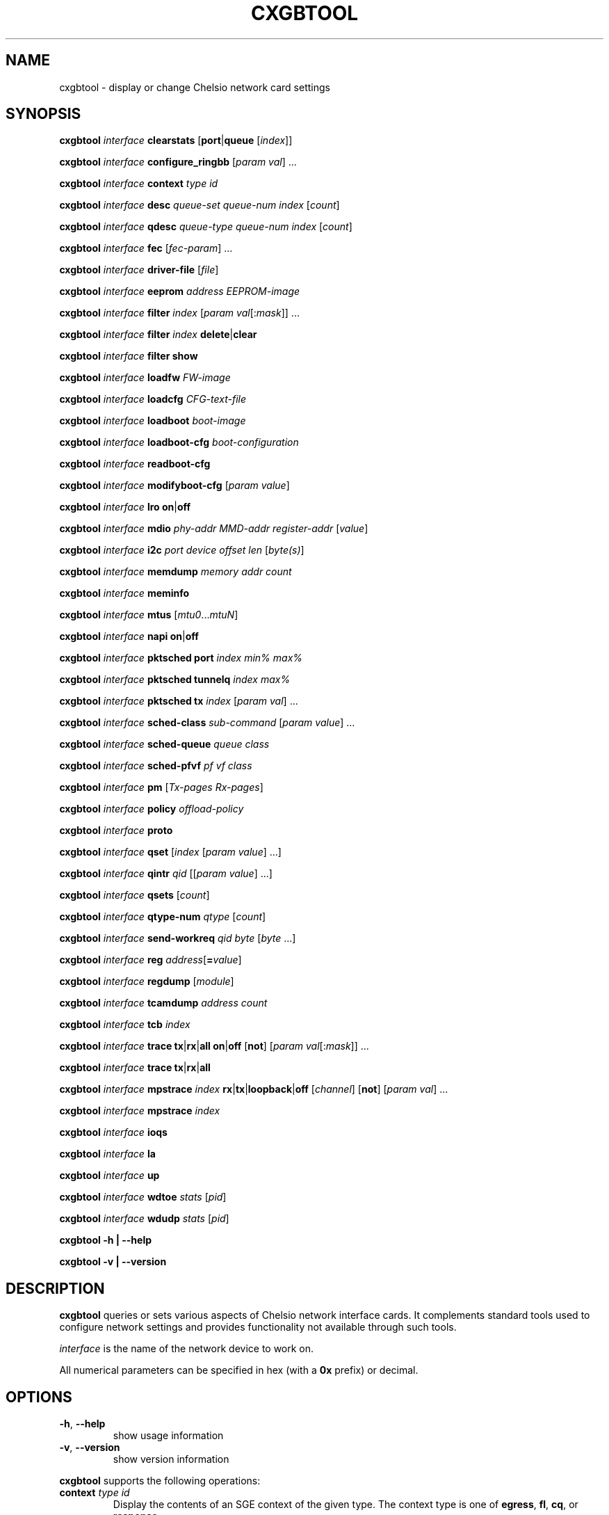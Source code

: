 .\" -*- nroff -*-
.\" Copyright (c) 2004-2021 by Chelsio Communications.  All Rights Reserved.
.TH CXGBTOOL "8" "May 2004-2021" "cxgbtool 1.17" "Linux"
.SH "NAME"
cxgbtool \- display or change Chelsio network card settings
.SH "SYNOPSIS"
.B cxgbtool
\fIinterface\fR \fBclearstats\fR [\fBport\fR|\fBqueue\fR [\fIindex\fR]]

.B cxgbtool
\fIinterface\fR \fBconfigure_ringbb\fR [\fIparam\fR \fIval\fR] ...

.B cxgbtool
\fIinterface\fR \fBcontext\fR \fItype\fR \fIid\fR

.B cxgbtool
\fIinterface\fR \fBdesc\fR \fIqueue-set\fR \fIqueue-num\fR \fIindex\fR [\fIcount\fR]

.B cxgbtool
\fIinterface\fR \fBqdesc\fR \fIqueue-type\fR \fIqueue-num\fR \fIindex\fR [\fIcount\fR]

.B cxgbtool
\fIinterface\fR \fBfec\fR [\fIfec-param\fR] ...

.B cxgbtool
\fIinterface\fR \fBdriver-file\fR [\fIfile\fR]

.B cxgbtool
\fIinterface\fR \fBeeprom\fR \fIaddress\fR \fIEEPROM-image\fR

.B cxgbtool
\fIinterface\fR \fBfilter\fR \fIindex\fR [\fIparam\fR \fIval\fR[:\fImask\fR]] ...

.B cxgbtool
\fIinterface\fR \fBfilter\fR \fIindex\fR \fBdelete\fR|\fBclear\fR

.B cxgbtool
\fIinterface\fR \fBfilter\fR \fBshow\fR

.B cxgbtool
\fIinterface\fR \fBloadfw\fR \fIFW-image\fR

.B cxgbtool
\fIinterface\fR \fBloadcfg\fR \fICFG-text-file\fR

.B cxgbtool
\fIinterface\fR \fBloadboot\fR \fIboot-image\fR

.B cxgbtool
\fIinterface\fR \fBloadboot-cfg\fR \fIboot-configuration\fR

.B cxgbtool
\fIinterface\fR \fBreadboot-cfg\fR

.B cxgbtool
\fIinterface\fR \fBmodifyboot-cfg\fR [\fIparam\fR \fIvalue\fR]

.B cxgbtool
\fIinterface\fR \fBlro\fR \fBon\fR|\fBoff\fR

.B cxgbtool
\fIinterface\fR \fBmdio\fR \fIphy-addr\fR \fIMMD-addr\fR
\fIregister-addr\fR [\fIvalue\fR]

.B cxgbtool
\fIinterface\fR \fBi2c\fR \fIport\fR \fIdevice\fR \fIoffset\fR \fIlen\fR
[\fIbyte(s)\fR]

.B cxgbtool
\fIinterface\fR \fBmemdump\fR \fImemory\fR \fIaddr\fR \fIcount\fR

.B cxgbtool
\fIinterface\fR \fBmeminfo\fR

.B cxgbtool
\fIinterface\fR \fBmtus\fR [\fImtu0\fR...\fImtuN\fR]

.B cxgbtool
\fIinterface\fR \fBnapi\fR \fBon\fR|\fBoff\fR

.B cxgbtool
\fIinterface\fR \fBpktsched\fR \fBport\fR \fIindex\fR \fImin%\fR \fImax%\fR

.B cxgbtool
\fIinterface\fR \fBpktsched\fR \fBtunnelq\fR \fIindex\fR \fImax%\fR

.B cxgbtool
\fIinterface\fR \fBpktsched\fR \fBtx\fR \fIindex\fR [\fIparam\fR \fIval\fR] ...

.B cxgbtool
\fIinterface\fR \fBsched-class\fR \fIsub-command\fR [\fIparam\fR \fIvalue\fR] ...

.B cxgbtool
\fIinterface\fR \fBsched-queue\fR \fIqueue\fR \fIclass\fR

.B cxgbtool
\fIinterface\fR \fBsched-pfvf\fR \fIpf\fR \fIvf\fR \fIclass\fR

.B cxgbtool
\fIinterface\fR \fBpm\fR [\fITx-pages\fR \fIRx-pages\fR]

.B cxgbtool
\fIinterface\fR \fBpolicy\fR \fIoffload-policy\fR

.B cxgbtool
\fIinterface\fR \fBproto\fR

.B cxgbtool
\fIinterface\fR \fBqset\fR [\fIindex\fR [\fIparam\fR \fIvalue\fR] ...]

.B cxgbtool
\fIinterface\fR \fBqintr\fR \fIqid\fR [[\fIparam\fR \fIvalue\fR] ...]

.B cxgbtool
\fIinterface\fR \fBqsets\fR [\fIcount\fR]

.B cxgbtool
\fIinterface\fR \fBqtype-num\fR \fIqtype\fR [\fIcount\fR]

.B cxgbtool
\fIinterface\fR \fBsend-workreq\fR \fIqid\fR \fIbyte\fR [\fIbyte\fR ...]

.B cxgbtool
\fIinterface\fR \fBreg\fR \fIaddress\fR[\fB=\fIvalue\fR]

.B cxgbtool
\fIinterface\fR \fBregdump\fR [\fImodule\fR]

.B cxgbtool
\fIinterface\fR \fBtcamdump\fR \fIaddress\fR \fIcount\fR

.B cxgbtool
\fIinterface\fR \fBtcb\fR \fIindex\fR

.B cxgbtool
\fIinterface\fR \fBtrace\fR \fBtx\fR|\fBrx\fR|\fBall\fR \fBon\fR|\fBoff\fR
[\fBnot\fR] [\fIparam\fR \fIval\fR[:\fImask\fR]] ...

.B cxgbtool
\fIinterface\fR \fBtrace\fR \fBtx\fR|\fBrx\fR|\fBall\fR

.B cxgbtool
\fIinterface\fR \fBmpstrace\fR \fIindex\fR \fBrx\fR|\fBtx\fR|\fBloopback\fR|\fBoff\fR
[\fIchannel\fR] [\fBnot\fR] [\fIparam\fR \fIval\fR] ...

.B cxgbtool
\fIinterface\fR \fBmpstrace\fR \fIindex\fR

.B cxgbtool
\fIinterface\fR \fBioqs\fR

.B cxgbtool
\fIinterface\fR \fBla\fR

.B cxgbtool
\fIinterface\fR \fBup\fR

.B cxgbtool
\fIinterface\fR \fBwdtoe\fR \fIstats\fR [\fIpid\fR]

.B cxgbtool
\fIinterface\fR \fBwdudp\fR \fIstats\fR [\fIpid\fR]

.B cxgbtool \-h | \-\-help

.B cxgbtool \-v | \-\-version
.SH "DESCRIPTION"
.BI cxgbtool
queries or sets various aspects of Chelsio network interface cards.  It
complements standard tools used to configure network settings and provides
functionality not available through such tools.

.I interface
is the name of the network device to work on.

All numerical parameters can be specified in hex (with a \fB0x\fR prefix)
or decimal.
.SH "OPTIONS"
.TP
\fB\-h\fR, \fB\-\-help\fR
show usage information
.PP
.TP
\fB\-v\fR, \fB\-\-version\fR
show version information
.PP
.B cxgbtool
supports the following operations:
.TP
\fBcontext\fR \fItype\fR \fIid\fR
Display the contents of an SGE context of the given type.  The context type is
one of \fBegress\fR, \fBfl\fR, \fBcq\fR, or \fBresponse\fR.
.TP
\fBdesc\fR \fIqueue-set\fR \fIqueue-num\fR \fIindex\fR [\fIcount\fR]
Display the contents of \fIcount\fR SGE descriptors of the given queue of the
given SGE queue set starting at \fIindex\fR.  Queues are numbered from 0 to 5
in the order Tx Ethernet queue, Tx Offload queue, Tx control queue, response queue,
Rx queue 0, and Rx queue 1.  \fIcount\fR defaults to 1.
.TP
\fBqdesc\fR \fIqueue-type\fR \fIqueue-num\fR \fIindex\fR [\fIcount\fR]
Display the contents of an SGE Queue (\fIqueue-type\fR, \fIqueue-num\fR)
starting at offset \fIindex\fR.  If \fIcount\fR is ommitted, then only one
descriptor will be dumped.  \fIQueue-type\fR may be one of:
.RS
.TP
\fBeth\fR (aliases \fBtx\fR, \fBxmit\fR)
Ethernet TX Queue.
.TP
\fBofld\fR (aliases \fBoffload\fR)
Offload Queue.
.TP
\fBcrypto\fR
Crypto Queue.
.TP
\fBctrl\fR (aliases \fBcontrol\fR)
Control Queue.
.TP
\fBfl\fR (aliases \fBfreelist\fR)
Free List Queue.
.TP
\fBrsp\fR (aliases \fBrspq\fR, \fBresponse\fR, \fBresponseq\fR)
Response Queue.
.RE
.TP
\fBfec\fR [\fIfec-param\fR] ...
Display or set advertised \fBForward Error Correction\fR (FEC) parameters
for a Link.  Without any optional \fIfec-param\fRs, the supported and
currently advertised FEC parameters for the Link will be displayed.  If one
or more \fIfec-param\fRs are provided, they will be used for the advertised
FEC parameters on the link.
.IP
Note: FEC is a mechanism which encodes data redundantly (much like ECC
Memory) in order to be able to recover from minor errors.  Some
Cables/Transceiver Modules will need one type or another of FEC and some
will not.  Normally, the Transceiver Module EPROM encodes a number of FEC
parameters which govern how to determine the right type of FEC, if any, to
use for a Link based on the IEEE 802.3 interpretation specifications.  Both
PEERs must use the same FEC type in order for a Link to be established.  If
one PEER has been manually set to use a non-IEEE 802.3-based FEC type,
then the other PEER will need to make the same manual FEC type setting.
.IP
Links may be managed in either Auto-Negotiated or non-Auto-Negotiated
mode (set by \fBethtool\fR(8)).  Legal values for \fIfec-param\fRs are:
.RS
.IP \fBauto\fR
Use standard FEC settings as specified by IEEE 802.3 interpretations of
Cable Transceiver Module parameters.
.IP \fBoff\fR
AN: don't advertise any FEC parameters.
.br
non-AN: disable FEC.
.IP \fBbaser\fR
AN: advertise BaseR/Reed-Solomon FEC.
.br
non-AN: use BaseR/Reed-Solomon FEC.
.IP \fBrs\fR
AN: advertise Reed-Solomon FEC.
.br
non-AN: use Reed-Solomon FEC.
.RE
.P
If either \fBauto\fR or \fBoff\fR are specified, no other parameters may be
specified.
.P
For Auto-Negotiate mode, multiple FEC types are allowed to be specified.
For non-Auto-Negotiate mode only a single FEC type may be
specified.
.TP
\fBdriver-file\fR [\fIfile\fR]
Without \fIfile\fR parameter, it lists the available driver files.  Otherwise, it dumps the specified driver file.
.RS
.TP
\fBEx 1:\fR cxgbtool <netdev> driver-file
Lists all driver files available.
.TP
\fBEx 2:\fR cxgbtool <netdev> driver-file meminfo
Dump contents of meminfo driver file.
.RE
.TP
\fBeeprom\fR \fIaddress\fR \fIEEPROM-image\fR
write the supplied image to the EEPROM starting at \fIaddress\fR
.TP
\fBfilter\fR \fIindex\fR [ \fIparam\fR { \fIval\fR[:\fImask\fR] | \fIaddr\fR[/\fImask-len\fR}] } ] ...
configure the HW ingress packet filter with the given index.

IPv6 filter take up 4 indices on T5 and 2 indices on T6. So, an IPv6 filter created at index X will
occupy indices X, X+1, X+2 and X+3 on T5, and indices X, X+1 on T6.
The first and last index used by IPv6 filter will be displayed in filter show output.

An attempt to create filter at an index already in use by previously created filter will fail. In order to
create new filter at the same index used by previously created filter, the previously created filter should
be deleted first.

Supported ingress packet matching parameters are:
.RS
.TP
.B iport
Packet ingress port number.
.TP
.B ivlan
Inner VLAN tag.
.TP
.B ovlan
Outer VLAN tag.
.TP
.B pf
PCI-E Physical Function ID.
.TP
.B vf
PCI-E Single Root I/O Virtualization (SR-IOV) Virtual Function ID.  The
.B pf
and
.B vf
filter specifications are almost always used together.  VFs are associated
with a particular PF \(em the mapping between the Virtual Interface
abstraction and specific PF/VF ID pairs may not be completely obvious ...
Masks for the PF and VF IDs can create filters which match a broad array of
PF/VFs ...  often in a dangerous and nonsensical manner ...
.TP
.B macidx
Exact match MAC address table index.
.TP
.B matchtype
MAC address "match type" \(em 0=unicast, 1=unicast hash, 2=multicast,
3=multicast hash, 4=PROM, 5=hyper PROM, 6=broadcast, 7=none.
.TP
.B ethtype
Ethernet type.
.TP
.B lip
Local IP address.
.TP
.B fip
Foreign IP address.  If both \fBlip\fR and \fBfip\fR then both must be IPv4
addresses or both must be IPv6 addresses.
.TP
.B lport
Local IP port.
.TP
.B fport
Foreign IP port.
.TP
.B proto
IP protocol number \(em ICMP=1, TCP=6, UDP=17, etc.
.TP
.B tos
IP Type Of Service.
.TP
.B fcoe
Match Fibre Channel over Ethernet frames: 0 or 1.
.TP
.B frag
Match fragmented IP packets: 0 or 1.
.TP
.B encap_vni
Match VNI ID of encapsulated/tunnel packet like VxLAN.
.TP
.B encap_inner_mac
Match inner mac address of encapsulated/tunnel packet like VxLAN
.TP
.B encap_matchtype
Match type for inner mac similar to matchtype described above.
.TP
.B encap_lookup
Specify whether to match on outer or inner header for encapsulated/tunnel packet.
.RE
.IP
All of the above matching parameters accept optional bit masks.  The default
mask values are all 1s which include all field bits in the filter matching
rule.  The masks for all values other than IP addresses are specified by
appending a \fB:<mask>\fR value.  The masks for IP addresses are specified
by appending a \fB/<mask-length>\fR which specifies a "left-justified" mask
of \fB<mask-length>\fR 1-bits.  Mask for mac address is specified by
appending a \fB/<mac-mask>\fR. By default, all unspecified matching fields
are configured as "match any" with values and masks set to 0.
.IP
Supported operational parameters are:
.RS
.TP
.B type
Explicitly specify the filter to be an \fBIPv4\fR filter (default) or an
\fBIPv6\fR filter.  The new filter will only match ingress packets of the
selected type.  The filter type is also implicitly determined by the format
of any IPv4 or IPv6 addresses (\fBlip\fR and \fBfip\fR) that may be present
in the filter specification.  All specified IP addresses and the use of
\fBtype\fR must agree.
.TP
.B hitcnts
Count filter hits: 0 (default) or 1.
.TP
.B prio
Filter has priority over active and server regions of TCAM: 0 (default) or 1.
.TP
.B action
Ingress packet disposition: \fBpass\fR (default), \fBdrop\fR or \fBswitch\fR
(looped back to an egress port).
.TP
.B queue
Ingress queue index to which to deliver the ingress packet when using action
\fBpass\fR.  By default, ingress packets will be delivered "hashed across"
all of the ingress queues using Receive Side Scaling (RSS).
.TP
.B rpttid
Report matching filter index in ingress packet header: 0 (default) or 1.
.TP
.B tcbhash
Select TCB hash information in ingress packet header: 0 (default) or 1.
.TP
.B eport
Egress port number on which to resend ingress packet when using action
\fBswitch\fR.
.TP
.B dmac
Rewrite \fBswitch\fR packet destination MAC addresses.
.TP
.B drop_encap_hdr
To drop encapsulation header.
.TP
.B smac
Rewrite \fBswitch\fR packet source MAC address.
.TP
.B swapmac
Swap \fBswitch\fR packet source MAC and destination MAC address.
.TP
.B vlan
Rewrite \fBswitch\fR packet VLAN Tag by deleting any VLAN Tags (\fBnone\fR),
assigning a specified VLAN Tag (\fB=<tag>\fR) or inserting a VLAN Tag
(\fB+<tag>\fR).  VLAN Tags are 16 bits and comprise of a VLAN Identification
(VID) field in bits 11:0, a Drop Eligible Indicator (DEI) field in bit 12,
and a Priority Code Point (PCP) field in bits 15:13.  See the IEEE 802.1Q
standard for Virtual LANs on an Ethernet network for more information.
.TP
.B cap
Specify capability as either \fBmaskfull\fR (default) or \fBmaskless\fR.
Maskfull filters, which support configuring masks for packet-matching
params, have limited number of entries available.
Maskless filters on other hand don't support configuring masks for
packet-matching params, and have more number of entries available.
(NOTE: Mask if specified for maskless filters will get ignored.)
So, specifying lip, fip, lport, fport and proto as matching
parameters is mandatory when using maskless filters.
.TP
.B nat
Specify the desired NAT mode. Valid NAT modes values are:
.RS
.TP
.B dip
Perform NAT on destination IP.
.TP
.B dip-dp
Perform NAT on destination IP, destination Port.
.TP
.B dip-dp-sip
Perform NAT on destination IP, destination Port, source IP.
.TP
.B dip-dp-sp
Perform NAT on destination IP, destination Port, source Port.
.TP
.B sip-sp
Perform NAT on source IP, source Port.
.TP
.B dip-sip-sp
Perform NAT on destination IP, source IP, source Port.
.TP
.B all
Perform NAT on all 4-tuple fields.
.RE
.TP
.B natflag
Enable performing NAT only on segments which do not have TCP FIN or RST set
.TP
.B natseq
NAT is performed only if incoming segment's sequence no. + payload-length
is less than this supplied value.
.TP
.B nat_lip
Rewrite \fBswitch\fR packet and perform \fBNAT\fR using this destination IP
.TP
.B nat_fip
Rewrite \fBswitch\fR packet and perform \fBNAT\fR using this source IP
.TP
.B nat_lport
Rewrite \fBswitch\fR packet and perform \fBNAT\fR using this destination Port
.TP
.B nat_fport
Rewrite \fBswitch\fR packet and perform \fBNAT\fR using this source IP
.RE
.IP
NOTE: The number of available filters as well as the exact set of values
allowed for the filter parameters and masks depends on the adapter and its
configuration.  Consult the adapter documentation for specific information
on any limitations.
.TP
\fBfilter\fR \fIindex\fR \fBdelete\fR|\fBclear\fR
delete the filter with the given index.
.TP
\fBfilter\fR \fBshow\fR
display all filters previously set.
.TP
\fBloadfw\fR \fIFW-image\fR
Load the supplied firmware image to the serial FLASH.  Note that newer
drivers will automatically clear any FIrmware Configuration File stored on
FLASH when new Firmware is loaded in order to avoid difficult to diagnose
adapter initialization issues.  The user will need to re-FLASH a new
Firmware Configuration File which is compatible with the new Firmware if
that's desired.
.TP
\fBloadcfg\fR \fICFG-text-file\fR
Load the supplied Firmware Configuration File into the serial FLASH.  If the
reserved file name "\fBclear\fR" is provided, the FLASH area reserved for the
Firmware Configuration File will be cleared.  Note that loading a new Firmware
image will also cause this area of the FLASH to be cleared in order to avoid
issues with mismatched Firmware and Configuration Files.
.TP
\fBloadboot\fR \fIboot-image\fR
Load the supplied BIOS boot ROM image to the serial flash. If the reserved
file name "\fBclear\fR" is provided, the FLASH area reserved for the BIOS
boot ROM image will be cleared.
.TP
\fBloadboot-cfg\fR \fIboot-configuration\fR
Load the supplied Boot Configuration to the serial flash. The Boot
Configuration is used by the BIOS Boot Image in order to direct it's actions
at boot time. If the reserved file name "\fBclear\fR" is provided, the FLASH
area reserved for the Boot Configuration will be cleared.  The utility
\fBbootcfg\fR(8) can be used to generate Boot Configurations.
.TP
\fBreadboot-cfg\fR
Read and display current Boot settings from Adapter flash. Display will show
vlan ids for the ports and if the NIC, FCoE, iSCSI boot settings are enabled
or disabled.
Result is displayed in hexadecimal format (ranging between [0x0 - 0x7]),
i.e. bitwise OR of currently enabled boot types. The following are the
supported boot types:
.RS
.RS
.TP
\fBNIC_BOOT    0x1 (binary 0001)
.TP
\fBFCoE_BOOT   0x2 (binary 0010)
.TP
\fBiSCSI_BOOT  0x4 (binary 0100)
.TP
.RE
.RE
So, if the current boot setting is '0x3', that means NIC and FCoE boot are currently enabled
.TP
\fBmodifyboot-cfg\fR [\fIparam\fR \fIvalue\fR]
Modify the boot settings in the adapter flash.

Parameters for modifying boot settings:
.RS
.TP
\fBbios\fR \fI<value>\fR
The value should be bitwise OR of the boot types that are to be enabled.
.RS
.TP
\fBFor example:
.TP
\fB1. If value is set to 0x1, only NIC_BOOT for all the ports will be enabled.
.TP
\fB2. If value is set to ‘0x6’ i.e. 0x2 | 0x4  (FCoE_BOOT | iSCSI_BOOT) FCoE_BOOT and iSCSI_BOOT will be
enabled and NIC_BOOT will be disabled for all the ports.
.TP
NOTE: The bios value provided should be in decimal/hexadecimal format and the range should not exceed [0x0 - 0x7]
.RE
.TP
\fBport\fR \fI<port no>\fR
Port value should be 0 for port 0, 1 for port 1 and so on
.RS
.TP
NOTE: 1) The port value provided should be in decimal/hexadecimal format and
         the range should not exceed max number of ports
.TP
      2) Disabling or Enabling NIC_BOOT for all the ports will affect bios
         NIC_BOOT setting.
.TP
      3) Can be used only with vlan, en_nicboot and dis_nicboot parameters and
         cannot be used with bios parameter.
.RE
.TP
\fBvlan\fR \fI<vlan id>\fR
Used to set vlan id of the port, value should be in decimal format and the range should
not exceed [0 - 4095]. It should be used with port parameter.
.TP
\fBen_nicboot\fR
Used with port parameter to enable NIC_BOOT on a given port.
.TP
\fBdis_nicboot\fR
Used with port parameter to disable NIC_BOOT on a given port.
.TP
Eg:
.TP
Enable NIC boot for all the ports; Disable iSCSI_BOOT and FCoE_BOOT
cxgbtool ens15f4  modifyboot-cfg  bios  0x1
.TP
Disable FCoE_BOOT and NIC boot for all the ports; Enable iSCSI_BOOT
cxgbtool ens15f4  modifyboot-cfg  bios  0x4
.TP
Disable all boot:
cxgbtool ens15f4  modifyboot-cfg  bios 0
.TP
Enable NIC boot only for port 0:
cxgbtool  ens15f4 modifyboot-cfg en_nicboot port 0
.TP
Disable NIC boot only for port 0:
cxgbtool  ens15f4 modifyboot-cfg dis_nicboot port 0
.TP
Set vlan id 1000 for port 0
cxgbtool ens15f4  modifyboot-cfg   port 0 vlan 1000
.RE
.TP
\fBlro \fBon\fR|\fBoff\fR
Enable or disable LRO for all queues on the interface. This is a shortcut to
globally modify LRO for all queue-sets assigned to a port. To enable/disable
LRO on specific queues, use the \fBqset\fR option.
.TP
\fBmdio\fR \fIphy-addr\fR \fIMMD-addr\fR \fIregister-addr\fR [\fIvalue\fR]
Display or set t./cxgbtool ens15f4  modifyboot-cfg  bios  1he value of a register accessible over the MDIO interface.
.TP
\fBi2c\fR \fIport\fR \fIdevice\fR \fIoffset\fR \fIlen\fR [\fIbyte(s)\fR]
Display or write a set of bytes in an I2C-connected device.  If the device
is associated with a \fIport\fR then the port number is required; otherwise
the string "\fBnone\fR" or "\fB-\fR" may be used for the port parameter.  If
no \fIbyte(s)\fR parameter(s) are provided (as a sequence in integer values)
then a read is implied.
.TP
\fBmemdump\fR \fImemory\fR \fIaddr\fR \fIcount\fR
Display the contents of \fIcount\fR bytes of the given memory starting at
address \fIaddr\fR.  Both the address and the count must be multiples of 8.
\fImemory\fR must be one of \fBcm\fR, \fBtx\fR, or \fBrx\fR.
.TP
\fBmeminfo\fR
Display the memory maps for on-card memories.
.TP
\fBmtus\fR [\fImtu0\fR...\fImtuN\fR]
Display or set the contents of the on-chip MTU table.  If an MTU list is
supplied it must be sorted in ascending order.  Modifying the MTU table
must be done before enabling any ports on the card or activating TCP
offloading.  The number of mtus depends on the card.
.TP
\fBnapi \fBon\fR|\fBoff\fR
Enable or disable NAPI for all queues on the interface. When NAPI is disabled,
the interface will use irq mode. This is a shortcut to globally change
the interrupt mode for all queue-sets assigned to a port. To enable/disable
NAPI on specific queues, use the \fBqset\fR option.
.TP
\fBpktsched\fR \fBport\fR \fIindex\fR \fImin%\fR \fImax%\fR
Configure minimum (\fImin%\fR) and maximum (\fImax%\fR) transmit port
(\fIindex\fR) utilization for non-offload traffic.  Without these
limitations non-offload transmit traffic may block offload transmit traffic.
The default values are 50 and 100 indicating that non-offload will be
limited to 50% of the port's transmit capability when offload traffic is
competing for transmit bandwidth, and will be allowed to use 100% of the
transmit capacity when no offload traffic is present.
.TP
\fBpktsched\fR \fBtunnelq\fR \fIindex\fR \fImax%\fR
Configure the maximum percentage (\fImax%\fR) of allowed non-offload
transmit bandwidth for which a non-offload (tunnel) transmit queue
(\fIindex\fR) is allowed to compete.  (The total allowed non-offload
transmit bandwidth is configured via the \fBpktsched\fR \fBport\fR described
above.)  This can be useful in order to limit a non-offload transmit queue
to a traffic rate matched to a consuming peer application and prevent
burstiness in the network.  It is allowed to specify 100 for all non-offload
transmit queues which would mean that each queue would try to utilize 100%
of the total allowed non-offload transmit bandwidth (this is the default).
The number of non-offload transmit queues is hardware-specific.  For
\fBT3\fR-based adapters, there are 8 non-offload transmit queues.
.TP
\fBpktsched\fR \fBtx\fR \fIindex\fR [\fIparam\fR \fIval\fR] ...
Configure the hardware Offload Transmit Traffic Shaping Class schedulers.
\fIindex\fR identifies which Traffic Shaping Class scheduler to
configure, the possible values depend on the adapter model.  The accepted
parameters are \fBmode\fR, \fBchannel\fR, \fBrate\fR, \fBipg\fR, and
\fBflowipg\fR.  \fBmode\fR can have the values \fBclass\fR or \fBflow\fR to
set the scheduler in per-class or per-flow mode, respectively.  \fBchannel\fR
specifies which Tx channel the scheduler will be mapped to.  The value is an
integer whose range depends on the adapter capabilities.  \fBrate\fR specifies
the value for the scheduler's byte-rate limiter in Kbps, \fBipg\fR specifies
the setting for the scheduler's per-class inter-packet delay in tenths of
nanoseconds, and \fBflowipg\fR specifies the value for the per-flow inter-packet
delay in microseconds.  Omitted parameters retain their current settings.

Note that the \fBrate\fR, \fBipg\fR, and \fBflowipg\fR values must lie in
certain adapter-dependent ranges and values outside those ranges will trigger
an "invalid argument" error.
.TP
\fBsched-class\fR \fBconfig\fR [\fIparam\fR \fIvalue\fR] ...
Configure optional feature capabilities for the TX scheduler.
.RS
.TP
\fBtype\fR \fIscheduler-type\fR
Use \fBpacket\fR for the packet scheduler.
.TP
\fBminmax\fR \fIvalue\fR
A non-zero value will enable "minmax" mode; a zero value will disable
"minmax" mode.
.RE
.IP
NOTE: Many (most) of the parameters and constraints are adapter-specific
\(em for instance the number of channels and classes which are available,
whether various modes are implemented, etc.  Consult the adapter documentation
for specific information on any limitations.
.TP
\fBsched-class\fR \fBparams\fR [\fIparam\fR \fIvalue\fR] ...
Configure parameters for a scheduling class.
.RS
.TP
\fBchannel\fR \fIscheduler-channel-index\fR
The scheduling channel to which the scheduling class will be bound.  This
parameter is required.
.TP
\fBclass\fR \fIscheduler-class-index\fR
The scheduling class being programmed.  This parameter is required.
.TP
\fBlevel\fR \fIscheduler-hierarchy-level\fR
The "level" within the scheduling hierarchy which is being programed:
.RS
.TP
\fBcl-rl\fR
Class Rate Limiting.
.TP
\fBcl-wrr\fR
Class Weighted Round Robin.
.TP
\fBch-rl\fR
Channel Rate Limiting.
.RE
.TP
\fBmode\fR \fIscheduler-mode\fR
The mode in which the scheduling class is going to operate:
.RS
.TP
\fBclass\fR
All of the "flows" bound to the scheduling class will be held to aggregate
scheduling constraints.
.TP
\fBflow\fR
Each of the "flows" bound to the scheduling class will be held to the
scheduling constraints.
.P
E.g. if the scheduling class has a TX bandwidth of 10Mb/s, in \fBclass\fR
mode, all of the "flows" bound to the class would be limited to an aggregate
bandwidth of 10Mb/s; but in \fBflow\fR mode, each of the "flows" bound to
the scheduling class would be limited to 10Mb/s.
.RE
.TP
\fBtype\fR \fIscheduler-type\fR
Use \fBpacket\fR for the packet scheduler.
.TP
\fBrate-unit\fR \fIscheduler-rate-unit\fR
The units of the scheduler rate constraints:
.RS
.TP
\fBbits\fR
bit rate in Kb/s.
.TP
\fBpkts\fR
packets/s.
.RE
.TP
\fBrate-mode\fR \fIscheduler-rate-mode\fR
The mode of the scheduler rate constraints:
.RS
.TP 10
\fBrelative\fR
percent of port rate.
.TP 10
\fBabsolute\fR
Kb/s.
.RE
.TP
\fBmin-rate\fR \fIminimum-rate\fR
The minimum guaranteed rate to which a rate-limiting scheduling class
hierarchy will have access.
.TP
\fBmax-rate\fR \fImaximum-rate\fR
The maximum rate for a rate-limiting scheduling class hierarchy.
.TP
\fBweight\fR \fIround-robin-weight\fR
The weight to be used for a weighted-round-robin scheduling hierarchy.
.TP
\fBpkt-size\fR \fIaverage-packet-size\fR
The average packet size will be used to compute scheduler constraints for
a rate-limited scheduler class hierarchy.
.TP
\fBburst-size\fR \fIburst-size-bytes\fR
The amount of data, in bytes, released onto the "wire" in each burst as data
is paced out the network interface for \fBflow mode\fR Traffic Management
Classes.  The default \fBburst-size\fR is 4*\fBpkt-size\fR.  The
\fBburst-size\fR must be larger than the \fBpkt-size\fR.
.RE
.IP
NOTE: Many (most) of the parameters and constraints are adapter-specific
\(em for instance the number of channels and classes which are available,
whether various modes are implemented, etc.  Consult the adapter documentation
for specific information on any limitations.
.TP
\fBsched-class\fR \fBshow\fR [\fIparam\fR \fIvalue\fR] ...
Display configured parameters for a scheduling class.
.RS
.TP
\fBchannel\fR \fIscheduler-channel-index\fR
The scheduling channel to which the scheduling class will be bound.  This
parameter is required.
.TP
\fBclass\fR \fIscheduler-class-index\fR
The scheduling class being programmed.  This parameter is required.
.IP
.RE
\fBsched-queue\fR \fIqueue\fR \fIclass\fR
Bind the indicated NIC TX \fIqueue\fR to the specified TX Scheduler
\fIclass\fR.  If the TX \fIqueue\fR is \fBall\fR, \fB*\fR or any negative
value, the binding will apply to all of the TX queues associated with the
\fIinterface\fR.  If the class is \fBunbind\fR or \fBclear\fR, the TX
queue(s) will be unbound from any current TX Scheduler Class binding.
.TP
\fBsched-pfvf\fR \fIpf\fR \fIvf\fR \fIclass\fR
Bind the NIC TX Queues of a PCI Physical or Virtual Function to the
specified TX Scheduler \fIclass\fR.  All current and future allocated NIC TX
Queues for the PCI Function will be affected.  To specify a PF, \fIvf\fR
should be \fB0\fR.  To specify a VF of a PF, \fIvf\fR should be \fB1\fR or
greater.  If \fIclass\fR is \fBunbind\fR or \fBclear\fR, the TX queue(s)
will be unbound from any current TX Scheduler Class binding.
.TP
\fBpm\fR [\fITx-pages\fR \fIRx-pages\fR]
Display or set the number and size of Tx and Rx pages for the on-chip payload
memory.  The page specifiers are of the form
.I number-of-pages\fBx\fIpage-size-in-KB\fR.
Modifying memory settings must be done before enabling any ports on the card
or activating TCP offloading.
.TP
\fBpolicy\fR \fIoffload-policy\fR
set the offload policy of the device.  \fIoffload-policy\fR can be \fBnone\fR
to clear any existing policy or a path to a policy file generated by the
\fBcop(8)\fR utility.
.TP
\fBproto\fR
Dump the contents of the protocol SRAM.
.TP
\fBqset\fR [\fIindex\fR {\fIparam\fR \fIvalue\fR} ...]
Display or set the parameters of the SGE queue sets.  The parameters that may
be specified are \fBtxq0\fR, \fBtxq1\fR, \fBtxq2\fR, \fBrspq\fR, \fBfl0\fR,
\fBfl1\fR, \fBcong\fR, \fBlat\fR, and \fBmode\fR.  For \fBtxq0\fR, \fBtxq1\fR,
\fBtxq2\fR, \fBrspq\fR, \fBfl0\fR, and \fBfl1\fR the supplied value specifies
the number of entries of the corresponding queue in the queue set, \fBcong\fR
is the congestion threshold for the free lists in T3 (Not Applicable for
> T3), \fBlat\fR is the interrupt coalescing latency for the queue set in
microseconds, \fBmode\fR specifies the service mode for the response queue
and can be \fBirq\fR or \fBnapi\fR, and \fBlro\fR specifies if Large Receive
Offload is enabled \fB1\fR or disabled \fB0\fR. \fBcongmode\fR is the TP
congestion mode configured for >= T5 (Not Applicable for < T5)(\fB0\fR -
Disabled (No congestion notification), \fB1\fR - Queue (Drop packets to queue
when congested), \fB2\fR - Channel (Default, Backpressure channel when queue
is congested), \fB3\fR - Both Queue and Channel). Omitted parameters retain
their current value. If no parameters are specified, then the current settings
for all queue sets are displayed.

Note that the mode can be set independently for each queue set only when using
MSI-X interrupts.  In other cases a mode change applies to all queue sets.
.TP
\fBqintr\fR \fIqid\fR [{\fIparam\fR \fIvalue\fR} ...]
Display or set the Interrupt Coalescing parameters for a specified Response
Queue.  Available parameters are \fBtimer\fR and \fBcount\fR.  These control
the Interrupt Holdoff parameters used to coalesce and control the number of
interrupts a Response Queue can inject into the system.  The \fBtimer\fR
parameter specifies how many minimum number of microseconds between
interrupts.  The \fBcount\fR parameter specifies an ingress message count
threshold override which will force an interrupt to be delivered regardless
of the \fBtimer\fR value.  Either of these interrupt coalescing features can
be disabled by setting them to 0.  However, if an attempt is made to turn
both off, the driver will assume a \fBcount\fR of \fB0\fR.  Note that
hardware or driver limitations may restrict the set of available values for
the \fBtimer\fR and \fBcount\fR parameters.  When a specified value isn't
available, the closest available value will be selected.
.TP
\fBqsets\fR [\fIcount\fR]
Display or set the number of Ethernet Queue Sets assigned to the given
interface.
.TP
\fBqtype-num\fR \fIqtype\fR [\fIcount\fR]
Display or set the number of Queues of type \fIqtype\fR assinged to the
given interface.  \fIqtype\fR may be one of the following:
.RS
.IP \fBeth\fR
Ethernet Queue Sets (this is an alias for the \fBqsets\fR command).
.IP \fBofld\fR
General Offload Queue Sets.
.IP \fBrdma\fR
RDMA RX Queues.
.IP \fBrciq\fR
RDMA Concentrator RX Queues.
.IP \fBiscsi\fR
iSCSI RX Queues.
.IP \fBiscsit\fR
iSCSIT TX Queues.
.IP \fBcrypto\fR
Crypto RX Queues.
.IP \fBcryptot\fR
Crypto TX Queues.
.RE
.IP
Note that there are adapter- and driver-specific limitations on the maximum
number of queues available for each type and in total.  Additionally, some
drivers may further restrict how queues are laid out for different queue
types.  For instance, some drivers may restrict all interfaces on an adapter
to have the same number of queues for particular queue type.  This is a
driver specific restriction and the driver is responsible for maintaining
its restrictions.
.TP
\fBsend-workreq\fR \fIqid\fR \fIbyte\fR [\fIbyte\fR ...]
Send an arbitrary Work Request on an arbitrary TOE TX or Control Queue.
.IP
This command is 
for debug and diagnostic purposes only and should only be used under 
supervision of Chelsio personnel.
.IP
.B Caution:
This is insanely dangerous!!  It's trivial to hang the chip or cause it to
DMA to/from arbitrary memory areas.  No checking is performed whatsoever by
cxgbtool and probably minimal checking is performed by the Host Driver.  If
you're lucky, the Host Driver won't have any support compiled in to
implement this command and you'll be spared the ugliness of having to
explain to your co-workers, boss, spouse, the janitor, etc. why exactly it
was that you found it neccessary to cause the adapter to catch on fire and
trigger World War Three.  Needless-to-say [but we're going to say it
anyways], the content and format of these messages is completely
adapter-specific.
.IP
If you're still convinced that you want to do this, here's an example of how
to hurt yourself and gain new enemies in the ranks of your co-workers.  This
T4+ example sends a FW_TP_WR Work Request which is used to send a
CPL_RX_DATA_ACK to a TOE connection on TID 0xbbc to force an ACK segment to
immediately be sent to its peer.  In this example, queue 120 is a control queue.
.IP
\fBcxgbtool eth6 send-workreq 120 5 0 0 8 0 0xb 0xbc 2 0 0 0 0 0 0 0 0  0x0d 0
0xb 0xbc 0xb0 0 0 0 0 0 0 0 0 0 0 0\fR
.TP
\fBclearstats\fR [\fBport\fR|\fBqueue\fR [\fIindex\fR]]
clear statistics.  \fBport\fR clears interface statistics, \fBqueue\fR clears
statistics for all queue sets associated with \fIinterface\fR if no index is
specified or just the statistics of the queue set \fIindex\fR.  Without optional
arguments the command clears all statistics.
.TP
\fBconfigure_ringbb\fR [{\fIparam\fR \fIvalue\fR} ...]
configure ring backbone filters. Sets all necessary drop/switch filters for
driver enabled with 'enable_ringbb' module parameter.
.RS
.TP
\fB pf\fR
PCI-E Physical Function ID.
.TP
\fB vi\fR
Virtual interface id  associated with port0. You can get this from mps_tcam debug file by
checking the VF entry corresponding to port0 mac address.
.TP
\fB mvi\fR
Virtual interface id configured for mirroring traffic. You will get this
from dmesg, once you load cxgb4 driver with ring backbone enabled.
.TP
\fB hitcnts\fR
Count filter hits: 0 (default) or 1.
.TP
\fB tunnel \fR [\fItunnel_interface name\fR] ...
The vxlan/geneve interface name, if ring needs to support them. You can give multiple interfaces
by providing the \fB tunnel \fR [\fItunnel_interface name\fR] list again.
.TP
.RE
.TP
.TP
\fBreg\fR \fIaddress\fR[\fB=\fIvalue\fR]
Display or set the value of the device register at \fIaddress\fR.  This
operation applies to device registers accessible on the PCI bus.
.TP
\fBregdump\fR [\fImodule\fR]
Dump the registers of a HW module.  Supported module names are \fBsge\fR,
\fBtp\fR, \fBpl\fR, \fBpci\fR, \fBt3dbg\fR, \fBpmrx\fR, \fBpmtx\fR, \fBcm\fR,
\fBcim\fR, \fBulp_rx\fR, \fBulp_tx\fR, \fBpmrx\fR, \fBpmtx\fR, \fBmps\fR,
\fBcplsw\fR, \fBsmb\fR, \fBi2c\fR, \fBmi1\fR, \fBsf\fR, \fBxgmac0\fR, \fBxgmac1\fR,
and \fBmc5\fR. Not all modules are available on all cards. If the module is not
specified, all modules will be displayed.
.TP
\fBtcamdump\fR \fIaddress\fR \fIcount\fR
Display \fIcount\fR TCAM entries starting at \fIaddress\fR.
.TP
\fBtcb\fR \fIindex\fR
Display the contents of a TCB.
.TP
\fBtrace\fR \fBtx\fR|\fBrx\fR|\fBall\fR \fBon\fR|\fBoff\fR [\fBnot\fR] [\fIparam\fR \fIval\fR[:\fImask\fR]] ...
Configure the packet tracing filters for T3.  The first argument selects the filter(s)
to be programmed, and the second selects whether packet tracing is to be
enabled or not for the specified filters.  The filter parameters that may be
specified are \fBinterface\fR, \fBsip\fR, \fBdip\fR, \fBsport\fR, \fBdport\fR,
\fBvlan\fR, and \fBproto\fR.  For each parameter a value and an optional mask
can be specified.  If the mask is omitted it defaults to all 1s, i.e., the
value will be matched exactly.  If a parameter is omitted its mask defaults to
0 and the parameter is treated as a wildcard.  If the optional \fBnot\fR is
specified the matching criteria are inverted, i.e., packets that do not match
the criteria will be traced.
.TP
\fBtrace\fR \fBtx\fR|\fBrx\fR|\fBall
Display the packet tracing filters for T3.
.TP
\fBmpstrace\fR \fIindex\fR \fBrx\fR|\fBtx\fR|\fBloopback\fR|\fBoff\fR [\fIchannel\fR] [\fBnot\fR] [\fIparam\fR \fIval\fR] ...
Configure the MPS packet tracing filters for T5+. \fIindex\fR selects
the one of the four trace filters available. Each filter can trace
packets at one of the following three levels:
.RS
.TP
.B rx
MAC Rx channels. Valid values for \fIchannel\fR are 0..3.
.TP
.B tx
MAC Tx channels. Valid values for \fIchannel\fR are 0..3.
.TP
.B loopback
Loopback channels. Valid values for \fIchannel\fR are 0..3.
.RE
.IP
Each filter can be further configured to place restrictions on
packets being traced using following options:
.RS
.TP
.B not
Invert match; i.e. match all traffic that don't match the specified
pattern.
.TP
.B snaplen
Length of the capture in bytes from beginning of the packet. Be sure
not to exceed FIFO depth of 2.5KB when multi tracing is enabled, or
10KB when multi tracing is disabled. \fBAllow 32 bytes of extra FIFO
space per packet for packet header\fR. For example, to capture the
first 64 Bytes of the packet, the \fBsnaplen\fR value must be set to
64.
.TP
.B minlen
Packets smaller than this size are not captured.
.TP
.B data
Data pattern in the packet to match from beginning of the packet. Max
size of data pattern is 112 Bytes. Pattern must be in hexadecimal, as
visible in the packet.
.TP
.B mask
Don't care mask for the \fBdata\fR pattern being matched. If no
\fBmask\fR is specified, a default mask of ~0 is written.
.TP
.B skipoff
Skip offset in units of 32 bytes. Filter comparison stops when
\fBskipoff\fR byte is reached in \fBdata\fR pattern. If \fBskiplen\fR
is specified, then parsing will continue after skipping \fBskiplen\fR
bytes from the \fBskipoff\fR byte. Otherwise, parsing stops, as soon
as \fBskipoff\fR byte has been reached. For example, to skip parsing
packet after 32 bytes, then \fBskipoff\fR value must be set to 1.
.TP
.B skiplen
Length of the filter skip in units of 32 bytes. Filter comparison
continues from where it left off after \fBskiplen\fR * 8 bytes of the
packet have been skipped in \fBdata\fR pattern. For example, to
continue parsing packet after skipping 64 bytes from \fBskipoff\fR
byte, then \fBskiplen\fR value must be set to 2.
.RE
.TP
\fBmpstrace\fR \fIindex\fR
Display the current MPS packet tracing filter parameters configured
at one of the four trace filters specified in \fIindex\fR. Only
available for T5+.
.TP
\fBioqs\fR
Display the firmware egress ioqs.
.TP
\fBla\fR
Display the firmware Logic analyzer trace.
.TP
.B up
Enable TCP offloading.
.TP
\fBwdtoe\fR \fIstats\fR [\fIpid\fR]
Dump WireDirect TCP statistics.  If \fIpid\fR is provided, then only
stats for that process will be dumped.  Otherwise stats for all active
processes on the system will be dumped.
.TP
\fBwdudp\fR \fIstats\fR [\fIpid\fR]
Dump WireDirect UDP statistics.  If \fIpid\fR is provided, then only
stats for that process will be dumped.  Otherwise stats for all active
processes on the system will be dumped.
.SH BUGS
None known.
.SH "SEE ALSO"
ifconfig(8), ip(8), ethtool(8), mii-tool(8), cop(8), bootcfg(8), cxgbtool-stor(8)
.SH "AUTHOR"
.B cxgbtool
was written by Dimitris Michailidis.
.SH "AVAILABILITY"
.B cxgbtool
is available from Chelsio Communications.
